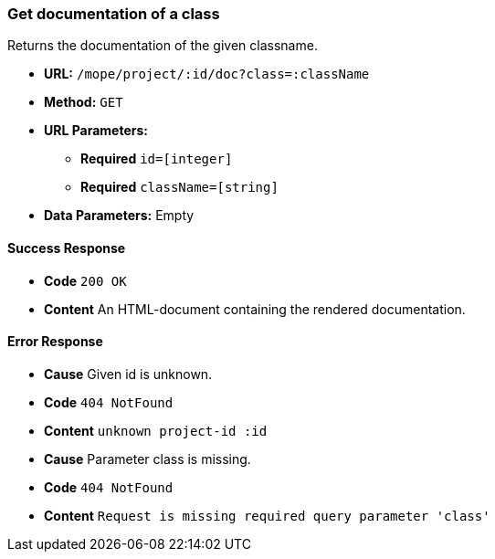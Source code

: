 === Get documentation of a class
Returns the documentation of the given classname.

- **URL:** `/mope/project/:id/doc?class=:className`

- **Method:** `GET`

- **URL Parameters:**
   * **Required** `id=[integer]`
   * **Required** `className=[string]`

- **Data Parameters:** Empty

==== Success Response
 - **Code** `200 OK`
 - **Content** An HTML-document containing the rendered documentation.

==== Error Response
 - **Cause** Given id is unknown.
 - **Code** `404 NotFound`
 - **Content** `unknown project-id :id`

 - **Cause** Parameter class is missing.
 - **Code** `404 NotFound`
 - **Content** `Request is missing required query parameter 'class'`
